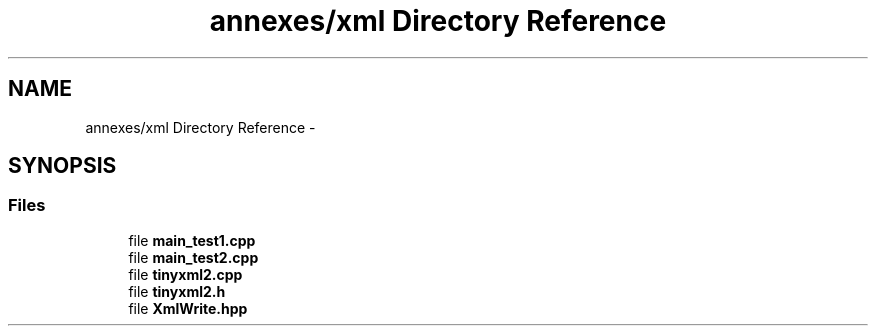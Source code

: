 .TH "annexes/xml Directory Reference" 3 "Sun Jun 7 2015" "Version 0.42" "cpp_bomberman" \" -*- nroff -*-
.ad l
.nh
.SH NAME
annexes/xml Directory Reference \- 
.SH SYNOPSIS
.br
.PP
.SS "Files"

.in +1c
.ti -1c
.RI "file \fBmain_test1\&.cpp\fP"
.br
.ti -1c
.RI "file \fBmain_test2\&.cpp\fP"
.br
.ti -1c
.RI "file \fBtinyxml2\&.cpp\fP"
.br
.ti -1c
.RI "file \fBtinyxml2\&.h\fP"
.br
.ti -1c
.RI "file \fBXmlWrite\&.hpp\fP"
.br
.in -1c
